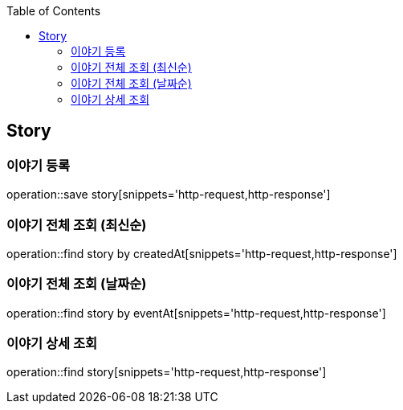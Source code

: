 :doctype: book
:icons: font
:source-highlighter: highlightjs
:toc: left
:toclevels: 4

== Story
=== 이야기 등록
operation::save story[snippets='http-request,http-response']

=== 이야기 전체 조회 (최신순)
operation::find story by createdAt[snippets='http-request,http-response']

=== 이야기 전체 조회 (날짜순)
operation::find story by eventAt[snippets='http-request,http-response']

=== 이야기 상세 조회
operation::find story[snippets='http-request,http-response']